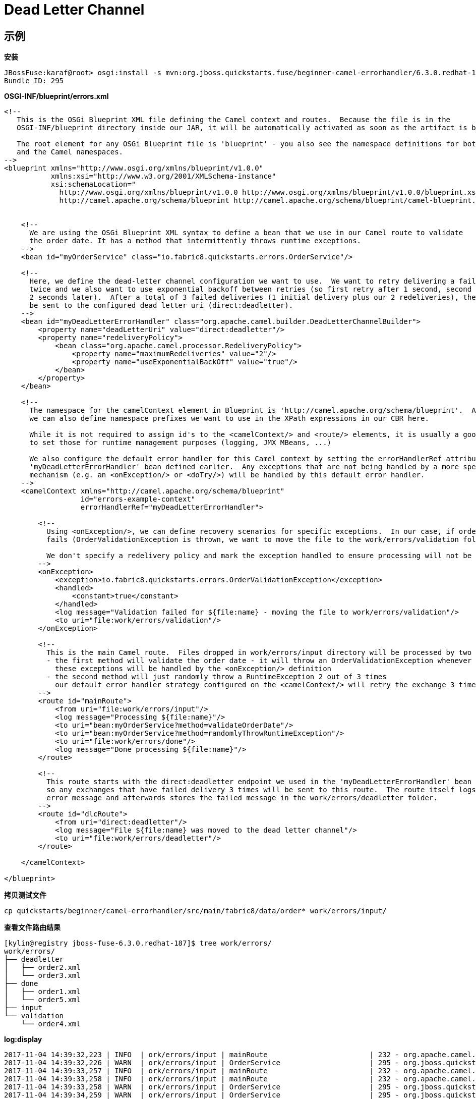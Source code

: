 = Dead Letter Channel

== 示例

[source, java]
.*安装*
----
JBossFuse:karaf@root> osgi:install -s mvn:org.jboss.quickstarts.fuse/beginner-camel-errorhandler/6.3.0.redhat-187
Bundle ID: 295
----

[source, xml]
.*OSGI-INF/blueprint/errors.xml*
----
<!--
   This is the OSGi Blueprint XML file defining the Camel context and routes.  Because the file is in the
   OSGI-INF/blueprint directory inside our JAR, it will be automatically activated as soon as the artifact is being installed.

   The root element for any OSGi Blueprint file is 'blueprint' - you also see the namespace definitions for both the Blueprint
   and the Camel namespaces.
-->
<blueprint xmlns="http://www.osgi.org/xmlns/blueprint/v1.0.0"
           xmlns:xsi="http://www.w3.org/2001/XMLSchema-instance"
           xsi:schemaLocation="
             http://www.osgi.org/xmlns/blueprint/v1.0.0 http://www.osgi.org/xmlns/blueprint/v1.0.0/blueprint.xsd
             http://camel.apache.org/schema/blueprint http://camel.apache.org/schema/blueprint/camel-blueprint.xsd">


    <!--
      We are using the OSGi Blueprint XML syntax to define a bean that we use in our Camel route to validate
      the order date. It has a method that intermittently throws runtime exceptions.
    -->
    <bean id="myOrderService" class="io.fabric8.quickstarts.errors.OrderService"/>

    <!--
      Here, we define the dead-letter channel configuration we want to use.  We want to retry delivering a failed exchange
      twice and we also want to use exponential backoff between retries (so first retry after 1 second, second retry another
      2 seconds later).  After a total of 3 failed deliveries (1 initial delivery plus our 2 redeliveries), the message will
      be sent to the configured dead letter uri (direct:deadletter).
    -->
    <bean id="myDeadLetterErrorHandler" class="org.apache.camel.builder.DeadLetterChannelBuilder">
        <property name="deadLetterUri" value="direct:deadletter"/>
        <property name="redeliveryPolicy">
            <bean class="org.apache.camel.processor.RedeliveryPolicy">
                <property name="maximumRedeliveries" value="2"/>
                <property name="useExponentialBackOff" value="true"/>
            </bean>
        </property>
    </bean>

    <!--
      The namespace for the camelContext element in Blueprint is 'http://camel.apache.org/schema/blueprint'.  Additionally,
      we can also define namespace prefixes we want to use in the XPath expressions in our CBR here.

      While it is not required to assign id's to the <camelContext/> and <route/> elements, it is usually a good idea
      to set those for runtime management purposes (logging, JMX MBeans, ...)

      We also configure the default error handler for this Camel context by setting the errorHandlerRef attribute to the
      'myDeadLetterErrorHandler' bean defined earlier.  Any exceptions that are not being handled by a more specific
      mechanism (e.g. an <onException/> or <doTry/>) will be handled by this default error handler.
    -->
    <camelContext xmlns="http://camel.apache.org/schema/blueprint"
                  id="errors-example-context"
                  errorHandlerRef="myDeadLetterErrorHandler">

        <!--
          Using <onException/>, we can define recovery scenarios for specific exceptions.  In our case, if order date validation
          fails (OrderValidationException is thrown, we want to move the file to the work/errors/validation folder.

          We don't specify a redelivery policy and mark the exception handled to ensure processing will not be retried for this exception.
        -->
        <onException>
            <exception>io.fabric8.quickstarts.errors.OrderValidationException</exception>
            <handled>
                <constant>true</constant>
            </handled>
            <log message="Validation failed for ${file:name} - moving the file to work/errors/validation"/>
            <to uri="file:work/errors/validation"/>
        </onException>

        <!--
          This is the main Camel route.  Files dropped in work/errors/input directory will be processed by two methods in our order service bean:
          - the first method will validate the order date - it will throw an OrderValidationException whenever the order date is a Sunday
            these exceptions will be handled by the <onException/> definition
          - the second method will just randomly throw a RuntimeException 2 out of 3 times
            our default error handler strategy configured on the <camelContext/> will retry the exchange 3 times and afterwards send it to the dead letter channel
        -->
        <route id="mainRoute">
            <from uri="file:work/errors/input"/>
            <log message="Processing ${file:name}"/>
            <to uri="bean:myOrderService?method=validateOrderDate"/>
            <to uri="bean:myOrderService?method=randomlyThrowRuntimeException"/>
            <to uri="file:work/errors/done"/>
            <log message="Done processing ${file:name}"/>
        </route>

        <!--
          This route starts with the direct:deadletter endpoint we used in the 'myDeadLetterErrorHandler' bean definition,
          so any exchanges that have failed delivery 3 times will be sent to this route.  The route itself logs a human-friendly
          error message and afterwards stores the failed message in the work/errors/deadletter folder.
        -->
        <route id="dlcRoute">
            <from uri="direct:deadletter"/>
            <log message="File ${file:name} was moved to the dead letter channel"/>
            <to uri="file:work/errors/deadletter"/>
        </route>

    </camelContext>

</blueprint>
----

[source, bash]
.*拷贝测试文件*
----
cp quickstarts/beginner/camel-errorhandler/src/main/fabric8/data/order* work/errors/input/
----

[source, bash]
.*查看文件路由结果*
----
[kylin@registry jboss-fuse-6.3.0.redhat-187]$ tree work/errors/
work/errors/
├── deadletter
│   ├── order2.xml
│   └── order3.xml
├── done
│   ├── order1.xml
│   └── order5.xml
├── input
└── validation
    └── order4.xml
----

[source, java]
.*log:display*
----
2017-11-04 14:39:32,223 | INFO  | ork/errors/input | mainRoute                        | 232 - org.apache.camel.camel-core - 2.17.0.redhat-630187 | Processing order1.xml
2017-11-04 14:39:32,226 | WARN  | ork/errors/input | OrderService                     | 295 - org.jboss.quickstarts.fuse.beginner-camel-errorhandler - 6.3.0.redhat-187 | An unexpected runtime exception occurred while processing order1.xml
2017-11-04 14:39:33,257 | INFO  | ork/errors/input | mainRoute                        | 232 - org.apache.camel.camel-core - 2.17.0.redhat-630187 | Done processing order1.xml
2017-11-04 14:39:33,258 | INFO  | ork/errors/input | mainRoute                        | 232 - org.apache.camel.camel-core - 2.17.0.redhat-630187 | Processing order2.xml
2017-11-04 14:39:33,258 | WARN  | ork/errors/input | OrderService                     | 295 - org.jboss.quickstarts.fuse.beginner-camel-errorhandler - 6.3.0.redhat-187 | An unexpected runtime exception occurred while processing order2.xml
2017-11-04 14:39:34,259 | WARN  | ork/errors/input | OrderService                     | 295 - org.jboss.quickstarts.fuse.beginner-camel-errorhandler - 6.3.0.redhat-187 | An unexpected runtime exception occurred while processing order2.xml
2017-11-04 14:39:36,259 | WARN  | ork/errors/input | OrderService                     | 295 - org.jboss.quickstarts.fuse.beginner-camel-errorhandler - 6.3.0.redhat-187 | An unexpected runtime exception occurred while processing order2.xml
2017-11-04 14:39:36,260 | INFO  | ork/errors/input | dlcRoute                         | 232 - org.apache.camel.camel-core - 2.17.0.redhat-630187 | File order2.xml was moved to the dead letter channel
2017-11-04 14:39:36,291 | INFO  | ork/errors/input | mainRoute                        | 232 - org.apache.camel.camel-core - 2.17.0.redhat-630187 | Processing order3.xml
2017-11-04 14:39:36,292 | WARN  | ork/errors/input | OrderService                     | 295 - org.jboss.quickstarts.fuse.beginner-camel-errorhandler - 6.3.0.redhat-187 | An unexpected runtime exception occurred while processing order3.xml
2017-11-04 14:39:37,292 | WARN  | ork/errors/input | OrderService                     | 295 - org.jboss.quickstarts.fuse.beginner-camel-errorhandler - 6.3.0.redhat-187 | An unexpected runtime exception occurred while processing order3.xml
2017-11-04 14:39:39,293 | WARN  | ork/errors/input | OrderService                     | 295 - org.jboss.quickstarts.fuse.beginner-camel-errorhandler - 6.3.0.redhat-187 | An unexpected runtime exception occurred while processing order3.xml
2017-11-04 14:39:39,293 | INFO  | ork/errors/input | dlcRoute                         | 232 - org.apache.camel.camel-core - 2.17.0.redhat-630187 | File order3.xml was moved to the dead letter channel
2017-11-04 14:39:39,298 | INFO  | ork/errors/input | mainRoute                        | 232 - org.apache.camel.camel-core - 2.17.0.redhat-630187 | Processing order4.xml
2017-11-04 14:39:39,299 | WARN  | ork/errors/input | OrderService                     | 295 - org.jboss.quickstarts.fuse.beginner-camel-errorhandler - 6.3.0.redhat-187 | Order validation failure: order date 2012-03-04 should not be a Sunday
2017-11-04 14:39:39,300 | INFO  | ork/errors/input | mainRoute                        | 232 - org.apache.camel.camel-core - 2.17.0.redhat-630187 | Validation failed for order4.xml - moving the file to work/errors/validation
2017-11-04 14:39:39,306 | INFO  | ork/errors/input | mainRoute                        | 232 - org.apache.camel.camel-core - 2.17.0.redhat-630187 | Processing order5.xml
2017-11-04 14:39:39,307 | WARN  | ork/errors/input | OrderService                     | 295 - org.jboss.quickstarts.fuse.beginner-camel-errorhandler - 6.3.0.redhat-187 | An unexpected runtime exception occurred while processing order5.xml
2017-11-04 14:39:40,308 | WARN  | ork/errors/input | OrderService                     | 295 - org.jboss.quickstarts.fuse.beginner-camel-errorhandler - 6.3.0.redhat-187 | An unexpected runtime exception occurred while processing order5.xml
2017-11-04 14:39:42,314 | INFO  | ork/errors/input | mainRoute                        | 232 - org.apache.camel.camel-core - 2.17.0.redhat-630187 | Done processing order5.xml
----

[source, java]
.*osgi:uninstall*
----
JBossFuse:karaf@root> osgi:uninstall 295
----
